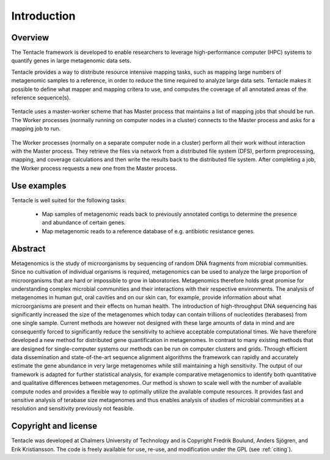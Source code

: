 ############
Introduction
############


Overview
********
The Tentacle framework is developed to enable researchers to leverage
high-performance computer (HPC) systems to quantify genes in large metagenomic
data sets.

Tentacle provides a way to distribute resource intensive mapping tasks, such
as mapping large numbers of metagenomic samples to a reference, in order to 
reduce the time required to analyze large data sets. Tentacle makes it possible
to define what mapper and mapping critera to use, and computes the coverage of
all annotated areas of the reference sequence(s).

.. figure:: ./img/fig1a.png
   :scale: 50%
   :align: center
   :alt: Master worker scheme.

   Tentacle uses a master-worker scheme that has Master process that maintains
   a list of mapping jobs that should be run. The Worker processes (normally
   running on computer nodes in a cluster) connects to the Master process and
   asks for a mapping job to run. 

.. figure:: ./img/fig1b.png
   :scale: 50%
   :align: center
   :alt: Processing on worker nodes requires no interaction with master process.

   The Worker processes (normally on a separate computer node in a cluster)
   perform all their work without interaction with the Master process. They
   retrieve the files via network from a distributed file system (DFS), perform
   preprocessing, mapping, and coverage calculations and then write the results
   back to the distributed file system. After completing a job, the Worker
   process requests a new one from the Master process.

Use examples
************
Tentacle is well suited for the following tasks:

 * Map samples of metagenomic reads back to previously annotated contigs
   to determine the presence and abundance of certain genes.
 * Map metagenomic reads to a reference database of e.g. antibiotic 
   resistance genes. 

Abstract
********
Metagenomics is the study of microorganisms by sequencing of random DNA
fragments from microbial communities. Since no cultivation of individual
organisms is required, metagenomics can be used to analyze the large proportion
of microorganisms that are hard or impossible to grow in laboratories.
Metagenomics therefore holds great promise for understanding complex microbial
communities and their interactions with their respective environments. The
analysis of metagenomes in human gut, oral cavities and on our skin can, for
example, provide information about what microorganisms are present and their
effects on human health.  The introduction of high-throughput DNA sequencing
has significantly increased the size of the metagenomes which today can contain
trillions of nucleotides (terabases) from one single sample. Current methods
are however not designed with these large amounts of data in mind and are
consequently forced to significantly reduce the sensitivity to achieve
acceptable computational times. 
We have therefore developed a new method for distributed gene quantification in
metagenomes. In contrast to many existing methods that are designed for
single-computer systems our methods can be run on computer clusters and grids.
Through efficient data dissemination and state-of-the-art sequence alignment
algorithms the framework can rapidly and accurately estimate the gene abundance
in very large metagenomes while still maintaining a high sensitivity. The
output of our framework is adapted for further statistical analysis, for
example comparative metagenomics to identify both quantitative and qualitative
differences between metagenomes.  Our method is shown to scale well with the
number of available compute nodes and provides a flexible way to optimally
utilize the available compute resources. It provides fast and sensitive
analysis of terabase size metagenomes and thus enables analysis of studies of
microbial communities at a resolution and sensitivity previously not feasible.

Copyright and license
*********************
Tentacle was developed at Chalmers University of Technology and is Copyright
Fredrik Boulund, Anders Sjögren, and Erik Kristiansson. The code is freely
available for use, re-use, and modification under the GPL (see :ref:`citing`).
